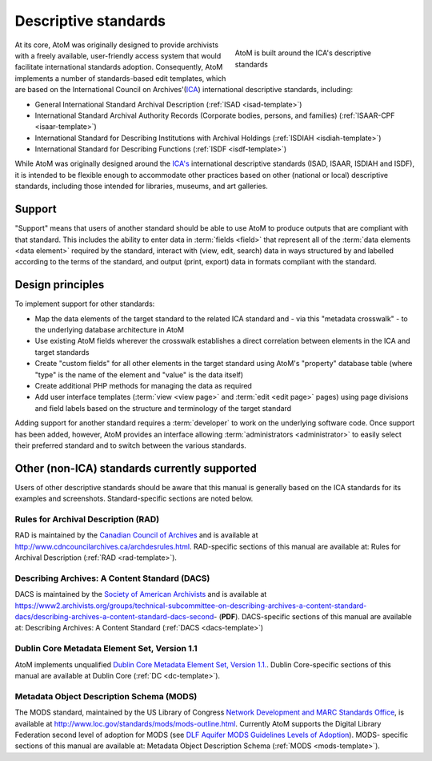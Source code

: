 .. _descriptive-standards:

=====================
Descriptive standards
=====================

.. figure:: images/ica-standards.*
   :align: right
   :figwidth: 40%
   :width: 100%
   :alt: AtoM is built around the ICA's descriptive standards

   AtoM is built around the ICA's descriptive standards

At its core, AtoM was originally designed to provide archivists with a
freely available, user-friendly access system that would facilitate
international standards adoption. Consequently, AtoM implements a number of
standards-based edit templates, which are based on the International Council
on Archives'(`ICA <http://www.ica.org/>`__) international descriptive
standards, including:

* General International Standard Archival Description (:ref:`ISAD
  <isad-template>`)
* International Standard Archival Authority Records (Corporate bodies,
  persons, and families) (:ref:`ISAAR-CPF <isaar-template>`)
* International Standard for Describing Institutions with Archival Holdings
  (:ref:`ISDIAH <isdiah-template>`)
* International Standard for Describing Functions (:ref:`ISDF
  <isdf-template>`)


While AtoM was originally designed around the `ICA's <http://www.ica.org/>`__
international descriptive standards (ISAD, ISAAR, ISDIAH and ISDF), it is
intended to be flexible enough to accommodate other practices based on other
(national or local) descriptive standards, including those intended for
libraries, museums, and art galleries.

.. _standards-support:

Support
=======

"Support" means that users of another standard should be able to use AtoM to
produce outputs that are compliant with that standard. This includes the
ability to enter data in :term:`fields <field>` that represent all of the
:term:`data elements <data element>` required by the standard, interact with
(view, edit, search) data in ways structured by and labelled according to the
terms of the standard, and output (print, export) data in formats compliant
with the standard.

.. _standards-design-principles:

Design principles
=================

To implement support for other standards:

* Map the data elements of the target standard to the related ICA standard and
  - via this "metadata crosswalk" - to the underlying database architecture in
  AtoM
* Use existing AtoM fields wherever the crosswalk establishes a direct
  correlation between elements in the ICA and target standards
* Create "custom fields" for all other elements in the target standard using
  AtoM's "property" database table (where "type" is the name of the element
  and "value" is the data itself)
* Create additional PHP methods for managing the data as required
* Add user interface templates (:term:`view <view page>` and :term:`edit <edit
  page>` pages) using page divisions and field labels based on the structure
  and terminology of the target standard

Adding support for another standard requires a :term:`developer` to work on
the underlying software code. Once support has been added, however, AtoM
provides an interface allowing :term:`administrators <administrator>` to
easily select their preferred standard and to switch between the various
standards.

.. _standards-other-standards:

Other (non-ICA) standards currently supported
=============================================

Users of other descriptive standards should be aware that this manual is
generally based on the ICA standards for its examples and screenshots.
Standard-specific sections are noted below.

.. _standards-rad:

Rules for Archival Description (RAD)
------------------------------------

.. image:: images/standards-rad.*
   :align: right
   :width: 15%
   :alt: The Canadian Rules for Archival Description

RAD is maintained by the `Canadian Council of Archives
<http://cdncouncilarchives.ca/>`__ and is available at
http://www.cdncouncilarchives.ca/archdesrules.html. RAD-specific sections of
this manual are available at: Rules for Archival Description (:ref:`RAD
<rad-template>`).

.. _standards-dacs:

Describing Archives: A Content Standard (DACS)
----------------------------------------------

.. image:: images/standards-dacs.*
   :align: right
   :width: 15%
   :alt: The U.S. Describing Archives: A Content Standard (DACS)

DACS is maintained by the `Society of American Archivists
<http://www2.archivists.org/>`__ and is available at
https://www2.archivists.org/groups/technical-subcommittee-on-describing-archives-a-content-standard-dacs/describing-archives-a-content-standard-dacs-second- (**PDF**). DACS-specific sections
of this manual are available at: Describing Archives: A Content Standard
(:ref:`DACS <dacs-template>`)

.. _standards-dc:

Dublin Core Metadata Element Set, Version 1.1
----------------------------------------------

AtoM implements unqualified `Dublin Core Metadata Element Set, Version 1.1.
<http://dublincore.org/documents/dces/>`__. Dublin Core-specific sections of
this manual are available at Dublin Core (:ref:`DC <dc-template>`).

.. _standards-mods:

Metadata Object Description Schema (MODS)
-----------------------------------------

The MODS standard, maintained by the US Library of Congress `Network
Development and MARC Standards Office <http://www.loc.gov/marc/ndmso.html>`__,
is available at http://www.loc.gov/standards/mods/mods-outline.html. Currently
AtoM supports the Digital Library Federation second level of adoption for MODS
(see `DLF Aquifer MODS Guidelines Levels of Adoption <https://wiki.dlib.indian
a.edu/display/DLFAquifer/MODS+Guidelines+Levels+of+Adoption>`__). MODS-
specific sections of this manual are available at: Metadata Object Description
Schema (:ref:`MODS <mods-template>`).

